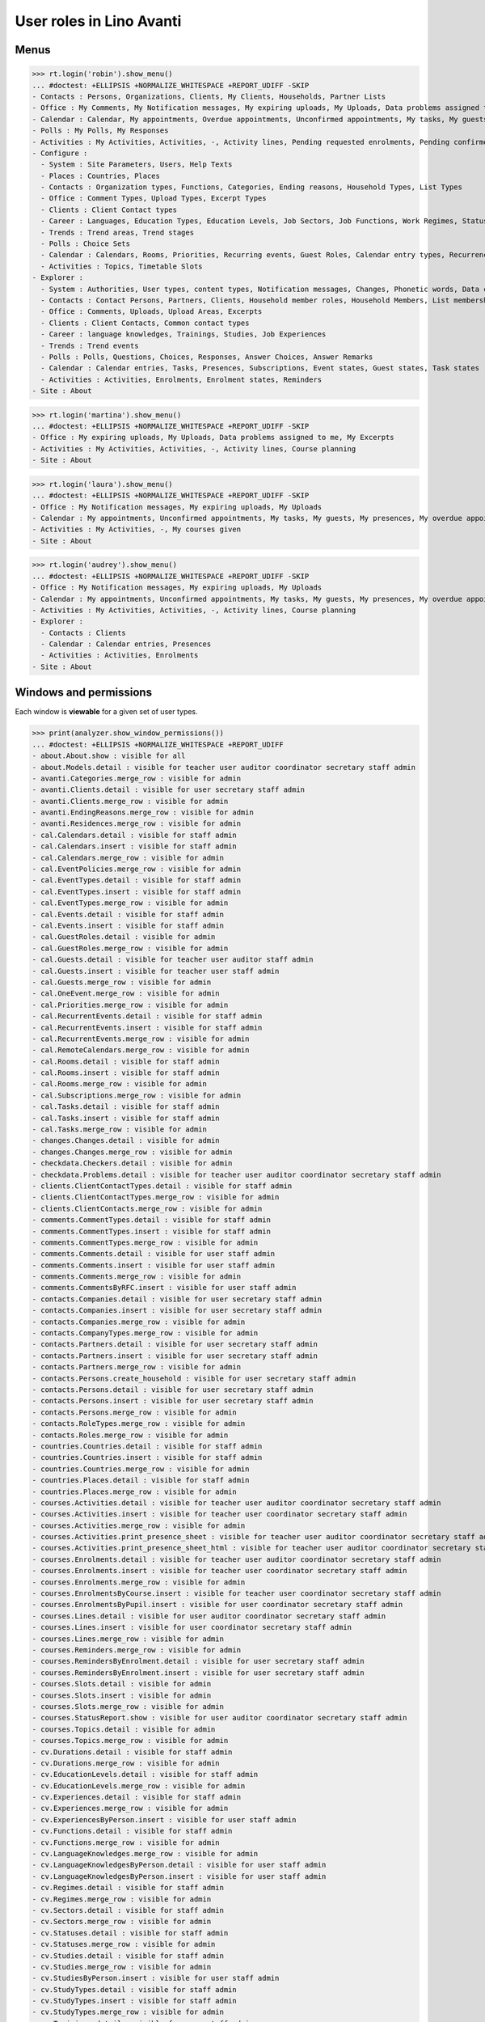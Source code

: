 .. doctest docs/specs/avanti/roles.rst
.. _avanti.specs.roles:

=========================
User roles in Lino Avanti
=========================

.. doctest init:

    >>> import lino
    >>> lino.startup('lino_book.projects.adg.settings.doctests')
    >>> from lino.api.doctest import *

    
Menus
=====

>>> rt.login('robin').show_menu()
... #doctest: +ELLIPSIS +NORMALIZE_WHITESPACE +REPORT_UDIFF -SKIP
- Contacts : Persons, Organizations, Clients, My Clients, Households, Partner Lists
- Office : My Comments, My Notification messages, My expiring uploads, My Uploads, Data problems assigned to me, My Excerpts
- Calendar : Calendar, My appointments, Overdue appointments, Unconfirmed appointments, My tasks, My guests, My presences, My overdue appointments
- Polls : My Polls, My Responses
- Activities : My Activities, Activities, -, Activity lines, Pending requested enrolments, Pending confirmed enrolments, Course planning
- Configure :
  - System : Site Parameters, Users, Help Texts
  - Places : Countries, Places
  - Contacts : Organization types, Functions, Categories, Ending reasons, Household Types, List Types
  - Office : Comment Types, Upload Types, Excerpt Types
  - Clients : Client Contact types
  - Career : Languages, Education Types, Education Levels, Job Sectors, Job Functions, Work Regimes, Statuses, Contract Durations
  - Trends : Trend areas, Trend stages
  - Polls : Choice Sets
  - Calendar : Calendars, Rooms, Priorities, Recurring events, Guest Roles, Calendar entry types, Recurrency policies, Remote Calendars
  - Activities : Topics, Timetable Slots
- Explorer :
  - System : Authorities, User types, content types, Notification messages, Changes, Phonetic words, Data checkers, Data problems, All dashboard widgets
  - Contacts : Contact Persons, Partners, Clients, Household member roles, Household Members, List memberships
  - Office : Comments, Uploads, Upload Areas, Excerpts
  - Clients : Client Contacts, Common contact types
  - Career : language knowledges, Trainings, Studies, Job Experiences
  - Trends : Trend events
  - Polls : Polls, Questions, Choices, Responses, Answer Choices, Answer Remarks
  - Calendar : Calendar entries, Tasks, Presences, Subscriptions, Event states, Guest states, Task states
  - Activities : Activities, Enrolments, Enrolment states, Reminders
- Site : About

>>> rt.login('martina').show_menu()
... #doctest: +ELLIPSIS +NORMALIZE_WHITESPACE +REPORT_UDIFF -SKIP
- Office : My expiring uploads, My Uploads, Data problems assigned to me, My Excerpts
- Activities : My Activities, Activities, -, Activity lines, Course planning
- Site : About


>>> rt.login('laura').show_menu()
... #doctest: +ELLIPSIS +NORMALIZE_WHITESPACE +REPORT_UDIFF -SKIP
- Office : My Notification messages, My expiring uploads, My Uploads
- Calendar : My appointments, Unconfirmed appointments, My tasks, My guests, My presences, My overdue appointments
- Activities : My Activities, -, My courses given
- Site : About

>>> rt.login('audrey').show_menu()
... #doctest: +ELLIPSIS +NORMALIZE_WHITESPACE +REPORT_UDIFF -SKIP
- Office : My Notification messages, My expiring uploads, My Uploads
- Calendar : My appointments, Unconfirmed appointments, My tasks, My guests, My presences, My overdue appointments
- Activities : My Activities, Activities, -, Activity lines, Course planning
- Explorer :
  - Contacts : Clients
  - Calendar : Calendar entries, Presences
  - Activities : Activities, Enrolments
- Site : About



Windows and permissions
=======================

Each window is **viewable** for a given set of user types.

>>> print(analyzer.show_window_permissions())
... #doctest: +ELLIPSIS +NORMALIZE_WHITESPACE +REPORT_UDIFF
- about.About.show : visible for all
- about.Models.detail : visible for teacher user auditor coordinator secretary staff admin
- avanti.Categories.merge_row : visible for admin
- avanti.Clients.detail : visible for user secretary staff admin
- avanti.Clients.merge_row : visible for admin
- avanti.EndingReasons.merge_row : visible for admin
- avanti.Residences.merge_row : visible for admin
- cal.Calendars.detail : visible for staff admin
- cal.Calendars.insert : visible for staff admin
- cal.Calendars.merge_row : visible for admin
- cal.EventPolicies.merge_row : visible for admin
- cal.EventTypes.detail : visible for staff admin
- cal.EventTypes.insert : visible for staff admin
- cal.EventTypes.merge_row : visible for admin
- cal.Events.detail : visible for staff admin
- cal.Events.insert : visible for staff admin
- cal.GuestRoles.detail : visible for admin
- cal.GuestRoles.merge_row : visible for admin
- cal.Guests.detail : visible for teacher user auditor staff admin
- cal.Guests.insert : visible for teacher user staff admin
- cal.Guests.merge_row : visible for admin
- cal.OneEvent.merge_row : visible for admin
- cal.Priorities.merge_row : visible for admin
- cal.RecurrentEvents.detail : visible for staff admin
- cal.RecurrentEvents.insert : visible for staff admin
- cal.RecurrentEvents.merge_row : visible for admin
- cal.RemoteCalendars.merge_row : visible for admin
- cal.Rooms.detail : visible for staff admin
- cal.Rooms.insert : visible for staff admin
- cal.Rooms.merge_row : visible for admin
- cal.Subscriptions.merge_row : visible for admin
- cal.Tasks.detail : visible for staff admin
- cal.Tasks.insert : visible for staff admin
- cal.Tasks.merge_row : visible for admin
- changes.Changes.detail : visible for admin
- changes.Changes.merge_row : visible for admin
- checkdata.Checkers.detail : visible for admin
- checkdata.Problems.detail : visible for teacher user auditor coordinator secretary staff admin
- clients.ClientContactTypes.detail : visible for staff admin
- clients.ClientContactTypes.merge_row : visible for admin
- clients.ClientContacts.merge_row : visible for admin
- comments.CommentTypes.detail : visible for staff admin
- comments.CommentTypes.insert : visible for staff admin
- comments.CommentTypes.merge_row : visible for admin
- comments.Comments.detail : visible for user staff admin
- comments.Comments.insert : visible for user staff admin
- comments.Comments.merge_row : visible for admin
- comments.CommentsByRFC.insert : visible for user staff admin
- contacts.Companies.detail : visible for user secretary staff admin
- contacts.Companies.insert : visible for user secretary staff admin
- contacts.Companies.merge_row : visible for admin
- contacts.CompanyTypes.merge_row : visible for admin
- contacts.Partners.detail : visible for user secretary staff admin
- contacts.Partners.insert : visible for user secretary staff admin
- contacts.Partners.merge_row : visible for admin
- contacts.Persons.create_household : visible for user secretary staff admin
- contacts.Persons.detail : visible for user secretary staff admin
- contacts.Persons.insert : visible for user secretary staff admin
- contacts.Persons.merge_row : visible for admin
- contacts.RoleTypes.merge_row : visible for admin
- contacts.Roles.merge_row : visible for admin
- countries.Countries.detail : visible for staff admin
- countries.Countries.insert : visible for staff admin
- countries.Countries.merge_row : visible for admin
- countries.Places.detail : visible for staff admin
- countries.Places.merge_row : visible for admin
- courses.Activities.detail : visible for teacher user auditor coordinator secretary staff admin
- courses.Activities.insert : visible for teacher user coordinator secretary staff admin
- courses.Activities.merge_row : visible for admin
- courses.Activities.print_presence_sheet : visible for teacher user auditor coordinator secretary staff admin
- courses.Activities.print_presence_sheet_html : visible for teacher user auditor coordinator secretary staff admin
- courses.Enrolments.detail : visible for teacher user auditor coordinator secretary staff admin
- courses.Enrolments.insert : visible for teacher user coordinator secretary staff admin
- courses.Enrolments.merge_row : visible for admin
- courses.EnrolmentsByCourse.insert : visible for teacher user coordinator secretary staff admin
- courses.EnrolmentsByPupil.insert : visible for user coordinator secretary staff admin
- courses.Lines.detail : visible for user auditor coordinator secretary staff admin
- courses.Lines.insert : visible for user coordinator secretary staff admin
- courses.Lines.merge_row : visible for admin
- courses.Reminders.merge_row : visible for admin
- courses.RemindersByEnrolment.detail : visible for user secretary staff admin
- courses.RemindersByEnrolment.insert : visible for user secretary staff admin
- courses.Slots.detail : visible for admin
- courses.Slots.insert : visible for admin
- courses.Slots.merge_row : visible for admin
- courses.StatusReport.show : visible for user auditor coordinator secretary staff admin
- courses.Topics.detail : visible for admin
- courses.Topics.merge_row : visible for admin
- cv.Durations.detail : visible for staff admin
- cv.Durations.merge_row : visible for admin
- cv.EducationLevels.detail : visible for staff admin
- cv.EducationLevels.merge_row : visible for admin
- cv.Experiences.detail : visible for staff admin
- cv.Experiences.merge_row : visible for admin
- cv.ExperiencesByPerson.insert : visible for user staff admin
- cv.Functions.detail : visible for staff admin
- cv.Functions.merge_row : visible for admin
- cv.LanguageKnowledges.merge_row : visible for admin
- cv.LanguageKnowledgesByPerson.detail : visible for user staff admin
- cv.LanguageKnowledgesByPerson.insert : visible for user staff admin
- cv.Regimes.detail : visible for staff admin
- cv.Regimes.merge_row : visible for admin
- cv.Sectors.detail : visible for staff admin
- cv.Sectors.merge_row : visible for admin
- cv.Statuses.detail : visible for staff admin
- cv.Statuses.merge_row : visible for admin
- cv.Studies.detail : visible for staff admin
- cv.Studies.merge_row : visible for admin
- cv.StudiesByPerson.insert : visible for user staff admin
- cv.StudyTypes.detail : visible for staff admin
- cv.StudyTypes.insert : visible for staff admin
- cv.StudyTypes.merge_row : visible for admin
- cv.Trainings.detail : visible for user staff admin
- cv.Trainings.insert : visible for user staff admin
- cv.Trainings.merge_row : visible for admin
- dashboard.Widgets.merge_row : visible for admin
- dupable.PhoneticWords.merge_row : visible for admin
- excerpts.ExcerptTypes.detail : visible for staff admin
- excerpts.ExcerptTypes.insert : visible for staff admin
- excerpts.ExcerptTypes.merge_row : visible for admin
- excerpts.Excerpts.detail : visible for user coordinator secretary staff admin
- excerpts.Excerpts.merge_row : visible for admin
- gfks.ContentTypes.detail : visible for admin
- gfks.ContentTypes.merge_row : visible for admin
- gfks.HelpTexts.merge_row : visible for admin
- households.Households.detail : visible for user secretary staff admin
- households.Households.merge_row : visible for admin
- households.Members.merge_row : visible for admin
- households.MembersByPerson.insert : visible for user secretary staff admin
- households.Types.detail : visible for staff admin
- households.Types.merge_row : visible for admin
- languages.Languages.detail : visible for staff admin
- languages.Languages.merge_row : visible for admin
- lists.ListTypes.merge_row : visible for admin
- lists.Lists.detail : visible for user secretary staff admin
- lists.Lists.insert : visible for user secretary staff admin
- lists.Lists.merge_row : visible for admin
- lists.Members.merge_row : visible for admin
- notify.Messages.merge_row : visible for admin
- polls.AnswerChoices.merge_row : visible for admin
- polls.AnswerRemarks.detail : visible for user staff admin
- polls.AnswerRemarks.insert : visible for user staff admin
- polls.AnswerRemarks.merge_row : visible for admin
- polls.ChoiceSets.detail : visible for staff admin
- polls.ChoiceSets.merge_row : visible for admin
- polls.Choices.merge_row : visible for admin
- polls.Polls.detail : visible for user staff admin
- polls.Polls.insert : visible for user staff admin
- polls.Polls.merge_row : visible for admin
- polls.Questions.detail : visible for staff admin
- polls.Questions.merge_row : visible for admin
- polls.Responses.detail : visible for user staff admin
- polls.Responses.insert : visible for user staff admin
- polls.Responses.merge_row : visible for admin
- sessions.SessionTable.merge_row : visible for admin
- system.SiteConfigs.detail : visible for admin
- system.SiteConfigs.merge_row : visible for admin
- trends.TrendAreas.detail : visible for staff admin
- trends.TrendAreas.merge_row : visible for admin
- trends.TrendEvents.merge_row : visible for admin
- trends.TrendStages.detail : visible for user staff admin
- trends.TrendStages.insert : visible for user staff admin
- trends.TrendStages.merge_row : visible for admin
- uploads.AllUploads.detail : visible for staff admin
- uploads.AllUploads.insert : visible for staff admin
- uploads.UploadTypes.detail : visible for staff admin
- uploads.UploadTypes.insert : visible for staff admin
- uploads.UploadTypes.merge_row : visible for admin
- uploads.Uploads.detail : visible for teacher user auditor coordinator secretary staff admin
- uploads.Uploads.insert : visible for teacher user coordinator secretary staff admin
- uploads.Uploads.merge_row : visible for admin
- uploads.UploadsByClient.insert : visible for user secretary staff admin
- uploads.UploadsByController.insert : visible for teacher user coordinator secretary staff admin
- users.AllUsers.send_welcome_email : visible for admin
- users.Authorities.merge_row : visible for admin
- users.Users.change_password : visible for teacher user auditor coordinator secretary staff admin
- users.Users.detail : visible for teacher user auditor coordinator secretary staff admin
- users.Users.insert : visible for teacher user coordinator secretary staff admin
- users.Users.merge_row : visible for admin
- users.UsersOverview.sign_in : visible for all
<BLANKLINE>

